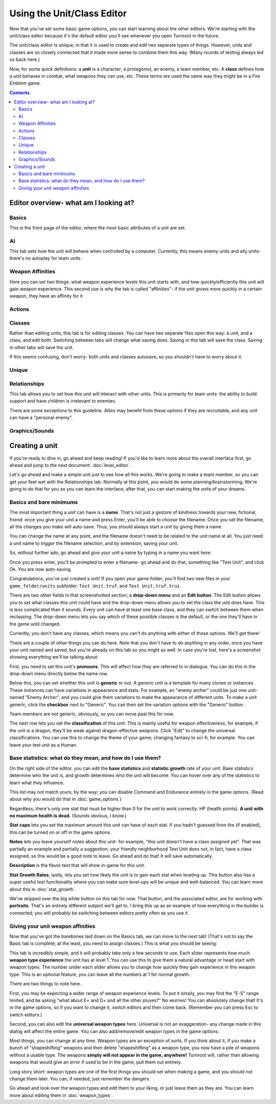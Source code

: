 Using the Unit/Class Editor
============================
Now that you've set some basic game options, you can start learning about the other editors. We're starting with the unit/class editor because it's the default editor you'll see whenever you open Turnroot in the future.

The unit/class editor is unique, in that it is used to create and edit two separate types of things.  However, units and classes are so closely connected that it made more sense to combine them this way. (Many rounds of testing always led us back here.) 

Now, for some quick definitions: a **unit** is a character; a protagonist, an enemy, a team member, etc. A **class** defines how a unit behaves in combat, what weapons they can use, etc. These terms are used the same way they might be in a *Fire Emblem* game. 

.. contents::

.. unit-class-overview:
Editor overview- what am I looking at?
----------------------------------------

Basics
###########

.. image:: 003_ub.png
   :alt: Screenshot of Turnroot unit/class editor, basics tab
   :align: center

This is the front page of the editor, where the most basic attributes of a unit are set. 

AI
########

.. image:: 003_uai.png
   :alt: Screenshot of Turnroot unit/class editor, AI tab
   :align: center

This tab sets how the unit will behave when controlled by a computer. Currently, this means enemy units and ally units- there's no autoplay for team units. 

Weapon Affinities
##################

.. image:: 003_wa.png
   :alt: Screenshot of Turnroot unit/class editor, weapon affinities tab
   :align: center

Here you can set two things: what weapon experience levels this unit starts with, and how quickly/efficiently this unit will gain weapon experience. This second use is why the tab is called "affinities"- if the unit grows more quickly in a certain weapon, they have an affinity for it. 

Actions
#########

Classes
#######

.. image:: 003_c.png
   :alt: Screenshot of Turnroot unit/class editor, class tab
   :align: center

Rather than editing units, this tab is for editing classes. You can have two separate files open this way: a unit, and a class, and edit both. Switching between tabs will change what saving does. Saving in this tab will save the class. Saving in other tabs will save the unit. 

If this seems confusing, don't worry- both units and classes autosave, so you shouldn't have to worry about it. 

Unique
#######

Relationships
##############

.. image:: 003_r.png
   :alt: Screenshot of Turnroot unit/class editor, relationships tab
   :align: center

This tab allows you to set how this unit will interact with other units. This is primarily for team units: the ability to build support and have children is irrelevant to enemies.

There are some exceptions to this guideline. Allies may benefit from these options if they are recruitable, and any unit can have a "personal enemy". 

Graphics/Sounds
###############

Creating a unit
------------------------
If you're ready to dive in, go ahead and keep reading! If you'd like to learn more about the overall interface first, go ahead and jump to the next document: :doc:`level_editor`.

Let's go ahead and make a simple unit just to see how all this works. We're going to make a team member, so you can get your feet wet with the Relationships tab. Normally at this point, you would do some planning/brainstorming. We're going to do that for you so you can learn the interface; after that, you can start making the units of your dreams. 

Basics and bare minimums
#########################

The most important thing a unit can have is a **name**. That's not just a gesture of kindness towards your new, fictional, friend: once you give your unit a name and press Enter, you'll be able to choose the filename. Once you set the filename, all the changes you make will auto-save. Thus, you should always start a unit by giving them a name. 

You can change the name at any point, and the filename doesn't need to be related to the unit name at all. You just need a unit name to *trigger* the filename selection, and by extension, saving your unit. 

So, without further ado, go ahead and give your unit a name by typing in a name you want here:

.. image:: 003_un.png
   :alt: Screenshot of Turnroot unit/class editor, showing the name entry field
   :align: center

Once you press enter, you'll be prompted to enter a filename- go ahead and do that, something like "Test Unit", and click Ok. You are now auto-saving.

Congratulations, you've just created a unit! If you open your game folder, you'll find two new files in your ``game_folder/units`` subfolder: ``Test Unit.truf``, and ``Test Unit.truf.trui``. 

There are two other fields in that screenshotted section; a **drop-down menu** and an **Edit button**. The Edit button allows you to set what classes this unit could have and the drop-down menu allows you to set the class the unit does have. This is less complicated than it sounds. Every unit can have at least one base class, and they can switch between them when reclassing. The drop-down menu lets you say which of these possible classes is the default, or the one they'll have in the game until changed. 

Currently, you don't have any classes, which means you can't do anything with either of those options. We'll get there!

There are a couple of other things you can do here. Note that you don't have to do anything in any order, once you have your unit named and saved, but you're already on this tab so you might as well. In case you're lost, here's a screenshot showing everything we'll be talking about:
 
.. image:: 003_ab.png
   :alt: Screenshot of Turnroot unit/class editor, showing the bottom left portion of the Basics tab
   :align: center

First, you need to set this unit's **pronouns**. This will affect how they are referred to in dialogue. You can do this in the drop-down menu directly below the name row. 

Below this, you can set whether this unit is **generic** or not. A generic unit is a template for many clones or instances. These instances can have variations in appearance and stats. For example, an "enemy archer" could be just one unit- named "Enemy Archer", and you could give them variations to make the appearance of different units. To make a unit generic, click the **checkbox** next to "Generic". You can then set the variation options with the "Generic" button. 

Team members are not generic, obviously, so you can move past this for now. 

The next row lets you set the **classification** of this unit. This is mainly useful for weapon effectiveness; for example, if the unit is a dragon, they'll be weak against dragon-effective weapons. Click "Edit" to change the universal classifications. You can use this to change the theme of your game; changing fantasy to sci-fi, for example. You can leave your test unit as a Human. 

Base statistics: what do they mean, and how do I use them? 
############################################################

.. image:: 003_br.png
   :alt: Screenshot of Turnroot unit/class editor, showing the right portion of the Basics tab
   :align: center

On the right side of the editor, you can edit the **base statistics** and **statistic growth** rate of your unit. Base statistics determine who the unit is, and growth determines who the unit will become. You can hover over any of the statistics to learn what they influence. 

This list may not match yours, by the way; you can disable Command and Endurance entirely in the game options. (Read about why you would do that in :doc:`game_options`)

Regardless, there's only one stat that must be higher than 0 for the unit to work correctly: HP (health points).  **A unit with no maximum health is dead.** (Sounds obvious, I know.)

**Stat caps** lets you set the maximum amount this unit can have of each stat. If you hadn't guessed from the (if enabled), this can be turned on or off in the game options. 

**Notes** lets you leave yourself notes about this unit- for example, "this unit doesn't have a class assigned yet". That was partially an example and partially a suggestion; your friendly neighborhood Test Unit does not, in fact, have a class assigned, so this would be a good note to leave. Go ahead and do that! It will save automatically.

**Description** is the flavor text that will show in-game for this unit. 

**Stat Growth Rates**, lastly, lets you set how likely the unit is to gain each stat when leveling up. This button also has a super useful test functionality where you can make sure level-ups will be unique and well-balanced. You can learn more about this in :doc:`stat_growth`.

We've skipped over the big white button on this tab for now. That button, and the associated editor, are for working with **portraits**. That's an entirely different subject we'll get to. I bring this up as an example of how everything in the builder is connected; you will probably be switching between editors pretty often as you use it. 

Giving your unit weapon affinities
###################################

Now that you've got the barebones laid down on the Basics tab, we can move to the next tab! (That's not to say the Basic tab is complete; at the least, you need to assign classes.)
This is what you should be seeing:

.. image:: 003_wa.png
   :alt: Screenshot of Turnroot unit/class editor, weapon affinities tab
   :align: center

This tab is incredibly simple, and it will probably take only a few seconds to use. Each slider represents how much **weapon type experience** the unit has at level 1. You can use this to give them a natural advantage or head start with weapon types. The number under each slider allows you to change how quickly they gain experience in this weapon type. This is an optional feature, you can leave all the numbers at 1 for normal growth. 

There are two things to note here. 

First, you may be expecting a wider range of weapon experience levels. To put it simply, you may find the "E-S" range limited, and be asking "what about E+ and D+ and all the other pluses?" No worries! You can absolutely change that! It's in the game options, so if you want to change it, switch editors and then come back. (Remember you can press Esc to switch editors.) 

Second, you can also edit the **universal weapon types** here. Universal is not an exaggeration- any change made in this dialog will affect the entire game. You can also add/remove/edit weapon types in the game options. 

Most things, you can change at any time. Weapon types are an exception of sorts. If you think about it, if you make a bunch of "shapeshifting" weapons and then delete "shapeshifting" as a weapon type, you now have a pile of weapons without a usable type. The weapons **simply will not appear in the game, anywhere!** Turnroot will, rather than allowing weapons that would give an error if used to be in the game, pull them out entirely. 

Long story short: weapon types are one of the first things you should set when making a game, and you should not change them later. You can, if needed, just remember the dangers. 

Go ahead and look over the weapon types and edit them to your liking, or just leave them as they are. You can learn more about editing them in :doc:`weapon_types`. 
